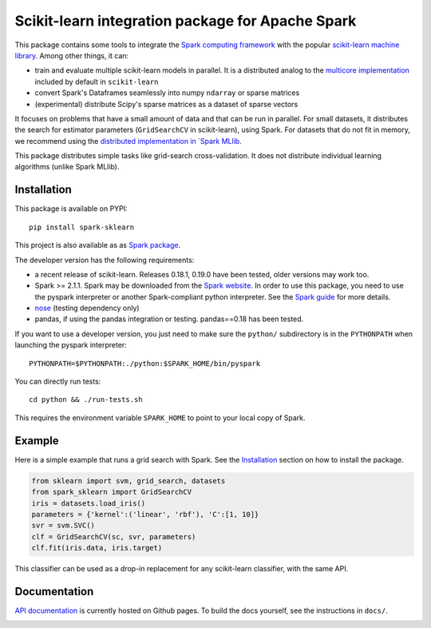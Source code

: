 Scikit-learn integration package for Apache Spark
=================================================

This package contains some tools to integrate the `Spark computing framework <https://spark.apache.org/>`_
with the popular `scikit-learn machine library <https://scikit-learn.org/stable/>`_. Among other things, it can:

- train and evaluate multiple scikit-learn models in parallel. It is a distributed analog to the
  `multicore implementation <https://pythonhosted.org/joblib/parallel.html>`_ included by default in ``scikit-learn``
- convert Spark's Dataframes seamlessly into numpy ``ndarray`` or sparse matrices
- (experimental) distribute Scipy's sparse matrices as a dataset of sparse vectors

It focuses on problems that have a small amount of data and that can be run in parallel.
For small datasets, it distributes the search for estimator parameters (``GridSearchCV`` in scikit-learn),
using Spark. For datasets that do not fit in memory, we recommend using the `distributed implementation in
`Spark MLlib <https://spark.apache.org/docs/latest/api/python/pyspark.mllib.html>`_.

This package distributes simple tasks like grid-search cross-validation.
It does not distribute individual learning algorithms (unlike Spark MLlib).

Installation
------------

This package is available on PYPI:

::

	pip install spark-sklearn

This project is also available as as `Spark package <https://spark-packages.org/package/databricks/spark-sklearn>`_.

The developer version has the following requirements:

- a recent release of scikit-learn. Releases 0.18.1, 0.19.0 have been tested, older versions may work too.
- Spark >= 2.1.1. Spark may be downloaded from the `Spark website <https://spark.apache.org/>`_.
  In order to use this package, you need to use the pyspark interpreter or another Spark-compliant python
  interpreter. See the `Spark guide <https://spark.apache.org/docs/latest/programming-guide.html#overview>`_
  for more details.
- `nose <https://nose.readthedocs.org>`_ (testing dependency only)
- pandas, if using the pandas integration or testing. pandas==0.18 has been tested.

If you want to use a developer version, you just need to make sure the ``python/`` subdirectory is in the
``PYTHONPATH`` when launching the pyspark interpreter:

::

	PYTHONPATH=$PYTHONPATH:./python:$SPARK_HOME/bin/pyspark

You can directly run tests:

::

    cd python && ./run-tests.sh

This requires the environment variable ``SPARK_HOME`` to point to your local copy of Spark.

Example
-------

Here is a simple example that runs a grid search with Spark. See the `Installation <#installation>`_ section
on how to install the package.

.. code:: python

    from sklearn import svm, grid_search, datasets
    from spark_sklearn import GridSearchCV
    iris = datasets.load_iris()
    parameters = {'kernel':('linear', 'rbf'), 'C':[1, 10]}
    svr = svm.SVC()
    clf = GridSearchCV(sc, svr, parameters)
    clf.fit(iris.data, iris.target)

This classifier can be used as a drop-in replacement for any scikit-learn classifier, with the same API.

Documentation
-------------

`API documentation <http://databricks.github.io/spark-sklearn-docs>`_ is currently hosted on Github pages. To
build the docs yourself, see the instructions in ``docs/``.

.. image:: https://travis-ci.org/databricks/spark-sklearn.svg?branch=master
    :target: https://travis-ci.org/databricks/spark-sklearn
